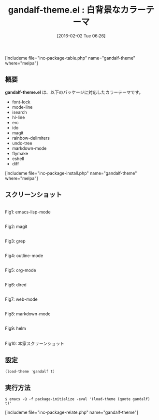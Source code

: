 #+BLOG: rubikitch
#+POSTID: 1399
#+BLOG: rubikitch
#+DATE: [2016-02-02 Tue 06:26]
#+PERMALINK: gandalf-theme
#+OPTIONS: toc:nil num:nil todo:nil pri:nil tags:nil ^:nil \n:t -:nil
#+ISPAGE: nil
#+DESCRIPTION:
# (progn (erase-buffer)(find-file-hook--org2blog/wp-mode))
#+BLOG: rubikitch
#+CATEGORY: ライト
#+EL_PKG_NAME: gandalf-theme
#+TAGS: 
#+EL_TITLE0: 白背景なカラーテーマ
#+EL_URL: 
#+begin: org2blog
#+TITLE: gandalf-theme.el : 白背景なカラーテーマ
[includeme file="inc-package-table.php" name="gandalf-theme" where="melpa"]

#+end:
** 概要
*gandalf-theme.el* は、以下のパッケージに対応したカラーテーマです。
- font-lock
- mode-line
- isearch
- hl-line
- erc
- ido
- magit
- rainbow-delimiters
- undo-tree
- markdown-mode
- flymake
- eshell
- diff
[includeme file="inc-package-install.php" name="gandalf-theme" where="melpa"]
** スクリーンショット
# (save-window-excursion (async-shell-command "emacs-test -eval '(load-theme (quote gandalf) t)'"))
# (progn (forward-line 1)(shell-command "screenshot-time.rb org_theme_template" t))
#+ATTR_HTML: :width 480
[[file:/r/sync/screenshots/20160202062822.png]]
Fig1: emacs-lisp-mode

#+ATTR_HTML: :width 480
[[file:/r/sync/screenshots/20160202062826.png]]
Fig2: magit

#+ATTR_HTML: :width 480
[[file:/r/sync/screenshots/20160202062828.png]]
Fig3: grep

#+ATTR_HTML: :width 480
[[file:/r/sync/screenshots/20160202062830.png]]
Fig4: outline-mode

#+ATTR_HTML: :width 480
[[file:/r/sync/screenshots/20160202062832.png]]
Fig5: org-mode

#+ATTR_HTML: :width 480
[[file:/r/sync/screenshots/20160202062834.png]]
Fig6: dired

#+ATTR_HTML: :width 480
[[file:/r/sync/screenshots/20160202062836.png]]
Fig7: web-mode

#+ATTR_HTML: :width 480
[[file:/r/sync/screenshots/20160202062838.png]]
Fig8: markdown-mode

#+ATTR_HTML: :width 480
[[file:/r/sync/screenshots/20160202062841.png]]
Fig9: helm


#+ATTR_HTML: :width 480
[[https://github.com/ptrv/gandalf-theme-emacs/raw/master/screenshot.png]]
Fig10: 本家スクリーンショット



** 設定
#+BEGIN_SRC fundamental
(load-theme 'gandalf t)
#+END_SRC

** 実行方法
#+BEGIN_EXAMPLE
$ emacs -Q -f package-initialize -eval '(load-theme (quote gandalf) t)'
#+END_EXAMPLE

# (progn (forward-line 1)(shell-command "screenshot-time.rb org_template" t))
[includeme file="inc-package-relate.php" name="gandalf-theme"]
